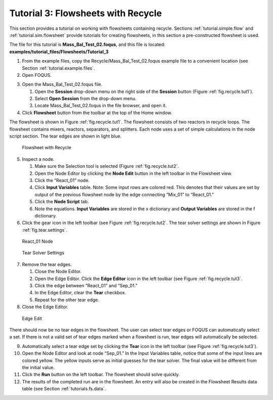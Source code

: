 Tutorial 3: Flowsheets with Recycle
===================================

This section provides a tutorial on working with flowsheets containing
recycle. Sections :ref:`tutorial.simple.flow` and
:ref:`tutorial.sim.flowsheet` provide tutorials
for creating flowsheets, in this section a pre-constructed flowsheet is
used.

The file for this tutorial is **Mass_Bal_Test_02.foqus**, and
this file is located: **examples/tutorial_files/Flowsheets/Tutorial_3**

#. From the example files, copy the Recycle/Mass_Bal_Test_02.foqus
   example file to a convenient location (see Section
   :ref:`tutorial.example.files`.

#. Open FOQUS.

3. Open the Mass_Bal_Test_02.foqus file.

   #. Open the **Session** drop-down menu on the right side of the
      **Session** button (Figure :ref:`fig.recycle.tut1`).

   #. Select **Open Session** from the drop-down menu.

   #. Locate Mass_Bal_Test_02.foqus in the file browser, and open it.

   .. raw:: latex

      \setcounter{enumi}{3}

4. Click **Flowsheet** button from the toolbar at the top of the Home
   window.

The flowsheet is shown in Figure :ref:`fig.recycle.tut1`. The flowsheet consists of
two reactors in recycle loops. The flowsheet contains mixers, reactors,
separators, and splitters. Each node uses a set of simple calculations
in the node script section. The tear edges are shown in light blue.

.. figure:: ../figs/recycle_tut1.svg
   :alt: Flowsheet with Recycle
   :name: fig.recycle.tut1

   Flowsheet with Recycle

5. Inspect a node.

   #. Make sure the Selection tool is selected (Figure
      :ref:`fig.recycle.tut2`.

   #. Open the Node Editor by clicking the **Node Edit** button in the
      left toolbar in the Flowsheet view.

   #. Click the “React_01” node.

   #. Click **Input Variables** table. Note: Some input rows are colored
      red. This denotes that their values are set by output of the
      previous flowsheet node by the edge connecting “Mix_01” to
      “React_01.”

   #. Click the **Node Script** tab.

   #. Note the equations. **Input Variables** are stored in the x
      dictionary and **Output Variables** are stored in the f
      dictionary.

6. Click the gear icon in the left toolbar (see Figure
   :ref:`fig.recycle.tut2`. The tear solver settings
   are shown in Figure :ref:`fig.tear.settings`.

.. figure:: ../figs/recycle_tut2.svg
   :alt: React_01 Node
   :name: fig.recycle.tut2

   React_01 Node

.. figure:: ../figs/tear_solver_settings.svg
   :alt: Tear Solver Settings
   :name: fig.tear.settings

   Tear Solver Settings

7. Remove the tear edges.

   #. Close the Node Editor.

   #. Open the Edge Editor. Click the **Edge Editor** icon in the left
      toolbar (see Figure :ref:`fig.recycle.tut3`.

   #. Click the edge between “React_01” and “Sep_01.”

   #. In the Edge Editor, clear the **Tear** checkbox.

   #. Repeat for the other tear edge.

8. Close the Edge Editor.

.. figure:: ../figs/recycle_tut3.svg
   :alt: Edge Edit
   :name: fig.recycle.tut3

   Edge Edit

There should now be no tear edges in the flowsheet. The user can select
tear edges or FOQUS can automatically select a set. If there is not a
valid set of tear edges marked when a flowsheet is run, tear edges will
automatically be selected.

9.  Automatically select a tear edge set by clicking the **Tear** icon
    in the left toolbar (see Figure
    :ref:`fig.recycle.tut3`).

10. Open the Node Editor and look at node “Sep_01.” In the Input
    Variables table, notice that some of the input lines are colored
    yellow. The yellow inputs serve as initial guesses for the tear
    solver. The final value will be different from the initial value.

11. Click the **Run** button on the left toolbar. The flowsheet should
    solve quickly.

12. The results of the completed run are in the flowsheet. An entry will
    also be created in the Flowsheet Results data table (see Section
    :ref:`tutorials.fs.data`.

